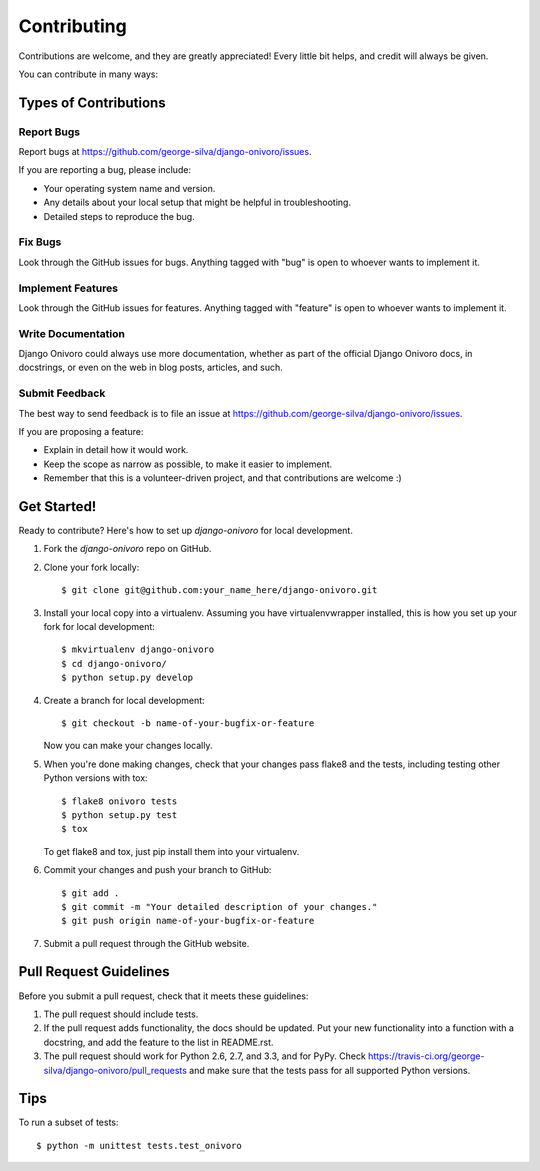 ============
Contributing
============

Contributions are welcome, and they are greatly appreciated! Every
little bit helps, and credit will always be given. 

You can contribute in many ways:

Types of Contributions
----------------------

Report Bugs
~~~~~~~~~~~

Report bugs at https://github.com/george-silva/django-onivoro/issues.

If you are reporting a bug, please include:

* Your operating system name and version.
* Any details about your local setup that might be helpful in troubleshooting.
* Detailed steps to reproduce the bug.

Fix Bugs
~~~~~~~~

Look through the GitHub issues for bugs. Anything tagged with "bug"
is open to whoever wants to implement it.

Implement Features
~~~~~~~~~~~~~~~~~~

Look through the GitHub issues for features. Anything tagged with "feature"
is open to whoever wants to implement it.

Write Documentation
~~~~~~~~~~~~~~~~~~~

Django Onivoro could always use more documentation, whether as part of the 
official Django Onivoro docs, in docstrings, or even on the web in blog posts,
articles, and such.

Submit Feedback
~~~~~~~~~~~~~~~

The best way to send feedback is to file an issue at https://github.com/george-silva/django-onivoro/issues.

If you are proposing a feature:

* Explain in detail how it would work.
* Keep the scope as narrow as possible, to make it easier to implement.
* Remember that this is a volunteer-driven project, and that contributions
  are welcome :)

Get Started!
------------

Ready to contribute? Here's how to set up `django-onivoro` for local development.

1. Fork the `django-onivoro` repo on GitHub.
2. Clone your fork locally::

    $ git clone git@github.com:your_name_here/django-onivoro.git

3. Install your local copy into a virtualenv. Assuming you have virtualenvwrapper installed, this is how you set up your fork for local development::

    $ mkvirtualenv django-onivoro
    $ cd django-onivoro/
    $ python setup.py develop

4. Create a branch for local development::

    $ git checkout -b name-of-your-bugfix-or-feature

   Now you can make your changes locally.

5. When you're done making changes, check that your changes pass flake8 and the
   tests, including testing other Python versions with tox::

        $ flake8 onivoro tests
        $ python setup.py test
        $ tox

   To get flake8 and tox, just pip install them into your virtualenv. 

6. Commit your changes and push your branch to GitHub::

    $ git add .
    $ git commit -m "Your detailed description of your changes."
    $ git push origin name-of-your-bugfix-or-feature

7. Submit a pull request through the GitHub website.

Pull Request Guidelines
-----------------------

Before you submit a pull request, check that it meets these guidelines:

1. The pull request should include tests.
2. If the pull request adds functionality, the docs should be updated. Put
   your new functionality into a function with a docstring, and add the
   feature to the list in README.rst.
3. The pull request should work for Python 2.6, 2.7, and 3.3, and for PyPy. Check 
   https://travis-ci.org/george-silva/django-onivoro/pull_requests
   and make sure that the tests pass for all supported Python versions.

Tips
----

To run a subset of tests::

    $ python -m unittest tests.test_onivoro

